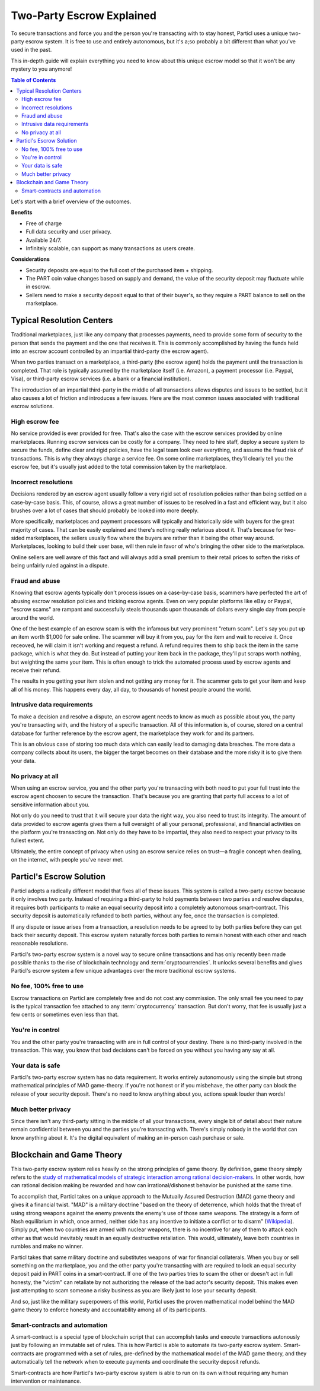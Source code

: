 ==========================
Two-Party Escrow Explained
==========================

To secure transactions and force you and the person you're transacting with to stay honest, Particl uses a unique two-party escrow system. It is free to use and entirely autonomous, but it's a;so probably a bit different than what you've used in the past. 

This in-depth guide will explain everything you need to know about this unique escrow model so that it won't be any mystery to you anymore!

.. contents:: Table of Contents
   :local:
   :backlinks: none
   :depth: 2

Let's start with a brief overview of the outcomes.

**Benefits**

- Free of charge
- Full data security and user privacy.
- Available 24/7.
- Infinitely scalable, can support as many transactions as users create. 

**Considerations**

- Security deposits are equal to the full cost of the purchased item + shipping.
- The PART coin value changes based on supply and demand, the value of the security deposit may fluctuate while in escrow. 
- Sellers need to make a security deposit equal to that of their buyer's, so they require a PART balance to sell on the marketplace.

Typical Resolution Centers
--------------------------

Traditional marketplaces, just like any company that processes payments, need to provide some form of security to the person that sends the payment and the one that receives it. This is commonly accomplished by having the funds held into an escrow account controlled by an impartial third-party (the escrow agent).

When two parties transact on a marketplace, a third-party (the escrow agent) holds the payment until the transaction is completed. That role is typically assumed by the marketplace itself (i.e. Amazon), a payment processor (i.e. Paypal, Visa), or third-party escrow services (i.e. a bank or a financial institution). 

The introduction of an impartial third-party in the middle of all transactions allows disputes and issues to be settled, but it also causes a lot of friction and introduces a few issues. Here are the most common issues associated with traditional escrow solutions.

High escrow fee
~~~~~~~~~~~~~~~

No service provided is ever provided for free. That's also the case with the escrow services provided by online marketplaces. Running escrow services can be costly for a company. They need to hire staff, deploy a secure system to secure the funds, define clear and rigid policies, have the legal team look over everything, and assume the fraud risk of transactions. This is why they always charge a service fee. On some online marketplaces, they'll clearly tell you the escrow fee, but it's usually just added to the total commission taken by the marketplace.

Incorrect resolutions
~~~~~~~~~~~~~~~~~~~~~

Decisions rendered by an escrow agent usually follow a very rigid set of resolution policies rather than being settled on a case-by-case basis. This, of course, allows a great number of issues to be resolved in a fast and efficient way, but it also brushes over a lot of cases that should probably be looked into more deeply.

More specifically, marketplaces and payment processors will typically and historically side with buyers for the great majority of cases. That can be easily explained and there's nothing really nefarious about it. That's because for two-sided marketplaces, the sellers usually flow where the buyers are rather than it being the other way around. Marketplaces, looking to build their user base, will then rule in favor of who's bringing the other side to the marketplace.

Online sellers are well aware of this fact and will always add a small premium to their retail prices to soften the risks of being unfairly ruled against in a dispute.

Fraud and abuse
~~~~~~~~~~~~~~~

Knowing that escrow agents typically don't process issues on a case-by-case basis, scammers have perfected the art of abusing escrow resolution policies and tricking escrow agents. Even on very popular platforms like eBay or Paypal, "escrow scams" are rampant and successfully steals thousands upon thousands of dollars every single day from people around the world.

One of the best example of an escrow scam is with the infamous but very prominent "return scam". Let's say you put up an item worth $1,000 for sale online. The scammer will buy it from you, pay for the item and wait to receive it. Once receoved, he will claim it isn't working and request a refund. A refund requires them to ship back the item in the same package, which is what they do. But instead of putting your item back in the package, they'll put scraps worth nothing, but weighting the same your item. This is often enough to trick the automated process used by escrow agents and receive their refund. 

The results in you getting your item stolen and not getting any money for it. The scammer gets to get your item and keep all of his money. This happens every day, all day, to thousands of honest people around the world. 


Intrusive data requirements
~~~~~~~~~~~~~~~~~~~~~~~~~~~

To make a decision and resolve a dispute, an escrow agent needs to know as much as possible about you, the party you're transacting with, and the history of a specific transaction. All of this information is, of course, stored on a central database for further reference by the escrow agent, the marketplace they work for and its partners.

This is an obvious case of storing too much data which can easily lead to damaging data breaches. The more data a company collects about its users, the bigger the target becomes on their database and the more risky it is to give them your data.

No privacy at all
~~~~~~~~~~~~~~~~~

When using an escrow service, you and the other party you're transacting with both need to put your full trust into the escrow agent choosen to secure the transaction. That's because you are granting that party full access to a lot of sensitive information about you.

Not only do you need to trust that it will secure your data the right way, you also need to trust its integrity. The amount of data provided to escrow agents gives them a full oversight of all your personal, professional, and financial activities on the platform you're transacting on. Not only do they have to be impartial, they also need to respect your privacy to its fullest extent. 

Ultimately, the entire concept of privacy when using an escrow service relies on trust—a fragile concept when dealing, on the internet, with people you've never met.

Particl's Escrow Solution
-------------------------

Particl adopts a radically different model that fixes all of these issues. This system is called a two-party escrow because it only involves two party. Instead of requiring a third-party to hold payments between two parties and resolve disputes, it requires both participants to make an equal security deposit into a completely autonomous smart-contract. This security deposit is automatically refunded to both parties, without any fee, once the transaction is completed. 

If any dispute or issue arises from a transaction, a resolution needs to be agreed to by both parties before they can get back their security deposit. This escrow system naturally forces both parties to remain honest with each other and reach reasonable resolutions. 

Particl's two-party escrow system is a novel way to secure online transactions and has only recently been made possible thanks to the rise of blockchain technology and :term:`cryptocurrencies`. It unlocks several benefits and gives Particl's escrow system a few unique advantages over the more traditional escrow systems.

No fee, 100% free to use
~~~~~~~~~~~~~~~~~~~~~~~~

Escrow transactions on Particl are completely free and do not cost any commission. The only small fee you need to pay is the typical transaction fee attached to any :term:`cryptocurrency` transaction. But don't worry, that fee is usually just a few cents or sometimes even less than that.

You're in control
~~~~~~~~~~~~~~~~~

You and the other party you're transacting with are in full control of your destiny. There is no third-party involved in the transaction. This way, you know that bad decisions can't be forced on you without you having any say at all.

Your data is safe
~~~~~~~~~~~~~~~~~

Particl's two-party escrow system has no data requirement. It works entirely autonomously using the simple but strong mathematical principles of MAD game-theory. If you're not honest or if you misbehave, the other party can block the release of your security deposit. There's no need to know anything about you, actions speak louder than words!

Much better privacy
~~~~~~~~~~~~~~~~~~~

Since there isn't any third-party sitting in the middle of all your transactions, every single bit of detail about their nature remain confidential between you and the parties you're transacting with. There's simply nobody in the world that can know anything about it. It's the digital equivalent of making an in-person cash purchase or sale.

Blockchain and Game Theory
--------------------------

This two-party escrow system relies heavily on the strong principles of game theory. By definition, game theory simply refers to the `study of mathematical models of strategic interaction among rational decision-makers <https://en.wikipedia.org/wiki/Game_theory>`_. In other words, how can rational decision making be rewarded and how can irrational/dishonest behavior be punished at the same time.

To accomplish that, Particl takes on a unique approach to the Mutually Assured Destruction (MAD) game theory and gives it a financial twist. "MAD" is a military doctrine "based on the theory of deterrence, which holds that the threat of using strong weapons against the enemy prevents the enemy's use of those same weapons. The strategy is a form of Nash equilibrium in which, once armed, neither side has any incentive to initiate a conflict or to disarm" (`Wikipedia <https://en.wikipedia.org/wiki/Mutual_assured_destruction>`_). Simply put, when two countries are armed with nuclear weapons, there is no incentive for any of them to attack each other as that would inevitably result in an equally destructive retaliation. This would, ultimately, leave both countries in rumbles and make no winner.

Particl takes that same military doctrine and substitutes weapons of war for financial collaterals. When you buy or sell something on the marketplace, you and the other party you're transacting with are required to lock an equal security deposit paid in PART coins in a smart-contract. If one of the two parties tries to scam the other or doesn't act in full honesty, the "victim" can retaliate by not authorizing the release of the bad actor's security deposit. This makes even just attempting to scam someone a risky business as you are likely just to lose your security deposit.

And so, just like the military superpowers of this world, Particl uses the proven mathematical model behind the MAD game theory to enforce honesty and accountability among all of its participants.

Smart-contracts and automation
~~~~~~~~~~~~~~~~~~~~~~~~~~~~~~

A smart-contract is a special type of blockchain script that can accomplish tasks and execute transactions autonously just by following an immutable set of rules. This is how Particl is able to automate its two-party escrow system. Smart-contracts are programmed with a set of rules, pre-defined by the mathematical model of the MAD game theory, and they automatically tell the network when to execute payments and coordinate the security deposit refunds.

Smart-contracts are how Particl's two-party escrow system is able to run on its own without requiring any human intervention or maintenance.

.. seealso::

 Other sources for useful or more in-depth information:

 - Particl Wiki - `MAD Escrow <https://particl.wiki/learn/marketplace/mad-escrow/>`_
 - Particl News Blog - `Particl Explained–Two-Party Escrow System <https://particl.news/particl-explained-double-deposit-mad-escrow-b3699dd29768/>`_ 